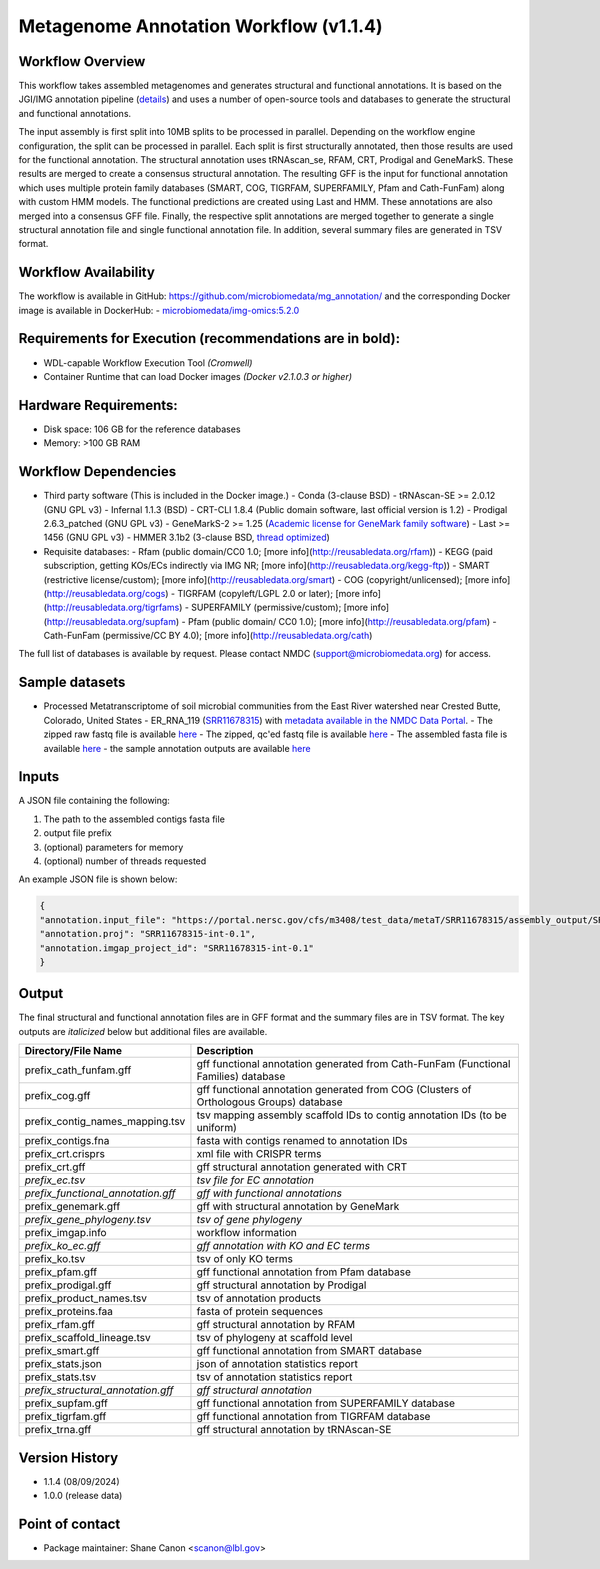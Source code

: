 Metagenome Annotation Workflow (v1.1.4)
=======================================

.. image:: anno_workflow2024.svg

Workflow Overview
-----------------
This workflow takes assembled metagenomes and generates structural and functional annotations. It is based on the JGI/IMG annotation pipeline (`details <https://github.com/kellyrowland/img-omics-wdl>`_) and uses a number of open-source tools and databases to generate the structural and functional annotations. 

The input assembly is first split into 10MB splits to be processed in parallel. Depending on the workflow engine configuration, the split can be processed in parallel. Each split is first structurally annotated, then those results are used for the functional annotation. The structural annotation uses tRNAscan_se, RFAM, CRT, Prodigal and GeneMarkS. These results are merged to create a consensus structural annotation. The resulting GFF is the input for functional annotation which uses multiple protein family databases (SMART, COG, TIGRFAM, SUPERFAMILY, Pfam and Cath-FunFam) along with custom HMM models. The functional predictions are created using Last and HMM. These annotations are also merged into a consensus GFF file. Finally, the respective split annotations are merged together to generate a single structural annotation file and single functional annotation file. In addition, several summary files are generated in TSV format.


Workflow Availability
---------------------
The workflow is available in GitHub: https://github.com/microbiomedata/mg_annotation/ and the corresponding Docker image is available in DockerHub: 
- `microbiomedata/img-omics:5.2.0 <https://hub.docker.com/r/microbiomedata/img-omics>`_


Requirements for Execution (recommendations are in bold):  
---------------------------------------------------------

- WDL-capable Workflow Execution Tool *(Cromwell)*
- Container Runtime that can load Docker images *(Docker v2.1.0.3 or higher)*

Hardware Requirements: 
----------------------
- Disk space: 106 GB for the reference databases
- Memory: >100 GB RAM


Workflow Dependencies
---------------------

- Third party software (This is included in the Docker image.)  
  - Conda (3-clause BSD)
  - tRNAscan-SE >= 2.0.12 (GNU GPL v3)
  - Infernal 1.1.3 (BSD)
  - CRT-CLI 1.8.4 (Public domain software, last official version is 1.2)
  - Prodigal 2.6.3_patched (GNU GPL v3)
  - GeneMarkS-2 >= 1.25 (`Academic license for GeneMark family software <http://topaz.gatech.edu/GeneMark/license_download.cgi>`_)
  - Last >= 1456 (GNU GPL v3)
  - HMMER 3.1b2 (3-clause BSD, `thread optimized <https://github.com/Larofeticus/hpc_hmmsearch>`_)
- Requisite databases: 
  - Rfam (public domain/CC0 1.0; [more info](http://reusabledata.org/rfam))
  - KEGG (paid subscription, getting KOs/ECs indirectly via IMG NR; [more info](http://reusabledata.org/kegg-ftp))
  - SMART (restrictive license/custom); [more info](http://reusabledata.org/smart)
  - COG (copyright/unlicensed); [more info](http://reusabledata.org/cogs)
  - TIGRFAM (copyleft/LGPL 2.0 or later); [more info](http://reusabledata.org/tigrfams)
  - SUPERFAMILY (permissive/custom); [more info](http://reusabledata.org/supfam)
  - Pfam (public domain/ CC0 1.0); [more info](http://reusabledata.org/pfam)
  - Cath-FunFam (permissive/CC BY 4.0); [more info](http://reusabledata.org/cath)
The full list of databases is available by request. Please contact NMDC (support@microbiomedata.org) for access.


Sample datasets
---------------
- Processed Metatranscriptome of soil microbial communities from the East River watershed near Crested Butte, Colorado, United States - ER_RNA_119 (`SRR11678315 <https://www.ncbi.nlm.nih.gov/sra/SRX8239222>`_) with `metadata available in the NMDC Data Portal <https://data.microbiomedata.org/details/study/nmdc:sty-11-dcqce727>`_. 
  - The zipped raw fastq file is available `here <https://portal.nersc.gov/project/m3408//test_data/metaT/SRR11678315.fastq.gz>`_
  - The zipped, qc'ed fastq file is available `here <https://portal.nersc.gov/cfs/m3408/test_data/metaT/SRR11678315/readsqc_output/SRR11678315-int-0.1_filtered.fastq.gz>`_
  - The assembled fasta file is available `here <https://portal.nersc.gov/cfs/m3408/test_data/metaT/SRR11678315/assembly_output/SRR11678315-int-0.1_contigs.fna>`_
  - the sample annotation outputs are available `here <https://portal.nersc.gov/cfs/m3408/test_data/metaT/SRR11678315/annotation_output/>`_

Inputs
------
A JSON file containing the following: 

1. The path to the assembled contigs fasta file 
2.  output file prefix
3.	(optional) parameters for memory 
4.	(optional) number of threads requested

An example JSON file is shown below:

.. code-block:: JSON

      {
      "annotation.input_file": "https://portal.nersc.gov/cfs/m3408/test_data/metaT/SRR11678315/assembly_output/SRR11678315-int-0.1_contigs.fna",
      "annotation.proj": "SRR11678315-int-0.1",
      "annotation.imgap_project_id": "SRR11678315-int-0.1"
      }


Output
------
The final structural and functional annotation files are in GFF format and the summary files are in TSV format.  The key outputs are *italicized* below but additional files are available.

.. list-table:: 
   :header-rows: 1

   * - Directory/File Name
     - Description
   * - prefix_cath_funfam.gff
     - gff functional annotation generated from Cath-FunFam (Functional Families) database
   * - prefix_cog.gff
     - gff functional annotation generated from COG (Clusters of Orthologous Groups) database
   * - prefix_contig_names_mapping.tsv
     - tsv mapping assembly scaffold IDs to contig annotation IDs (to be uniform)
   * - prefix_contigs.fna
     - fasta with contigs renamed to annotation IDs
   * - prefix_crt.crisprs
     - xml file with CRISPR terms
   * - prefix_crt.gff
     - gff structural annotation generated with CRT
   * - *prefix_ec.tsv*
     - *tsv file for EC annotation*
   * - *prefix_functional_annotation.gff*
     - *gff with functional annotations*
   * - prefix_genemark.gff
     - gff with structural annotation by GeneMark
   * - *prefix_gene_phylogeny.tsv*
     - *tsv of gene phylogeny*
   * - prefix_imgap.info
     - workflow information
   * - *prefix_ko_ec.gff*
     - *gff annotation with KO and EC terms*
   * - prefix_ko.tsv
     - tsv of only KO terms
   * - prefix_pfam.gff
     - gff functional annotation from Pfam database
   * - prefix_prodigal.gff
     - gff structural annotation by Prodigal
   * - prefix_product_names.tsv
     - tsv of annotation products
   * - prefix_proteins.faa
     - fasta of protein sequences
   * - prefix_rfam.gff
     - gff structural annotation by RFAM
   * - prefix_scaffold_lineage.tsv
     - tsv of phylogeny at scaffold level
   * - prefix_smart.gff
     - gff functional annotation from SMART database
   * - prefix_stats.json
     - json of annotation statistics report
   * - prefix_stats.tsv
     - tsv of annotation statistics report
   * - *prefix_structural_annotation.gff*
     - *gff structural annotation*
   * - prefix_supfam.gff
     - gff functional annotation from SUPERFAMILY database
   * - prefix_tigrfam.gff
     - gff functional annotation from TIGRFAM database
   * - prefix_trna.gff
     - gff structural annotation by tRNAscan-SE


Version History
---------------
- 1.1.4 (08/09/2024)
- 1.0.0 (release data)

Point of contact
----------------

- Package maintainer: Shane Canon <scanon@lbl.gov>




